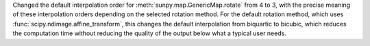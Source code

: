 Changed the default interpolation order for :meth:`sunpy.map.GenericMap.rotate` from 4 to 3, with the precise meaning of these interpolation orders depending on the selected rotation method.
For the default rotation method, which uses :func:`scipy.ndimage.affine_transform`, this changes the default interpolation from biquartic to bicubic, which reduces the computation time without reducing the quality of the output below what a typical user needs.
